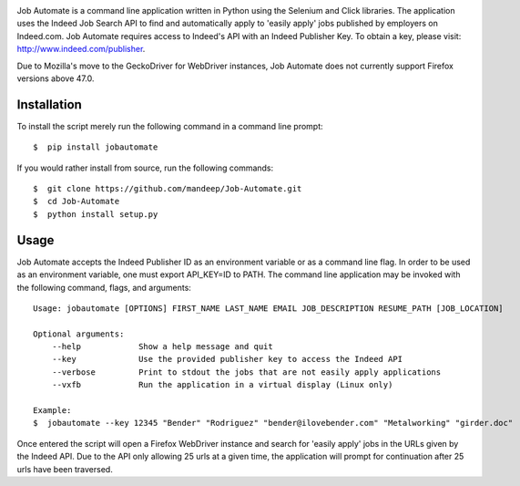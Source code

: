 .. image:: jobautomate/images/title.png


|travis| |coverage| |dependencies| |quality| |pyversions| |pypi| |status| |wheel| |license|

Job Automate is a command line application written in Python using the Selenium and Click libraries.
The application uses the Indeed Job Search API to find and automatically apply to 'easily apply' jobs 
published by employers on Indeed.com. Job Automate requires access to Indeed's API with an Indeed
Publisher Key. To obtain a key, please visit: http://www.indeed.com/publisher.

Due to Mozilla's move to the GeckoDriver for WebDriver instances, Job Automate does not currently
support Firefox versions above 47.0.

*************
Installation
*************

To install the script merely run the following command in a command line prompt::

    $  pip install jobautomate

If you would rather install from source, run the following commands::

    $  git clone https://github.com/mandeep/Job-Automate.git
    $  cd Job-Automate
    $  python install setup.py

************
Usage
************

Job Automate accepts the Indeed Publisher ID as an environment variable or as a command line flag. In order
to be used as an environment variable, one must export API_KEY=ID to PATH. The command line application may be invoked with the following command, flags, and arguments::

    Usage: jobautomate [OPTIONS] FIRST_NAME LAST_NAME EMAIL JOB_DESCRIPTION RESUME_PATH [JOB_LOCATION]

    Optional arguments:
        --help            Show a help message and quit
        --key             Use the provided publisher key to access the Indeed API
        --verbose         Print to stdout the jobs that are not easily apply applications
        --vxfb            Run the application in a virtual display (Linux only)

    Example:
    $  jobautomate --key 12345 "Bender" "Rodriguez" "bender@ilovebender.com" "Metalworking" "girder.doc"

Once entered the script will open a Firefox WebDriver instance and search for 'easily apply' jobs in the URLs given by the Indeed API. Due to the API only allowing 25 urls at a given time, the application will prompt for continuation after 25 urls have been traversed. 

.. |travis| image:: https://travis-ci.org/mandeep/Job-Automate.svg?branch=master
    :target: https://travis-ci.org/mandeep/Job-Automate
.. |coverage| image:: https://coveralls.io/repos/github/mandeep/Job-Automate/badge.svg?branch=master 
    :target: https://coveralls.io/github/mandeep/Job-Automate?branch=master
.. |dependencies| image:: https://dependencyci.com/github/mandeep/Job-Automate/badge
    :target: https://dependencyci.com/github/mandeep/Job-Automate
.. |quality| image:: https://img.shields.io/scrutinizer/g/mandeep/Job-Automate.svg
    :target: https://scrutinizer-ci.com/g/mandeep/Job-Automate/
.. |pypi| image:: https://img.shields.io/pypi/v/jobautomate.svg
    :target: https://pypi.python.org/pypi/jobautomate
.. |status| image:: https://img.shields.io/pypi/status/jobautomate.svg
    :target: https://pypi.python.org/pypi/jobautomate
.. |pyversions| image:: https://img.shields.io/pypi/pyversions/jobautomate.svg
    :target: https://pypi.python.org/pypi/jobautomate 
.. |wheel| image:: https://img.shields.io/pypi/format/jobautomate.svg
    :target: https://pypi.python.org/pypi/jobautomate
.. |license| image:: https://img.shields.io/pypi/l/jobautomate.svg
    :target: https://pypi.python.org/pypi/jobautomate